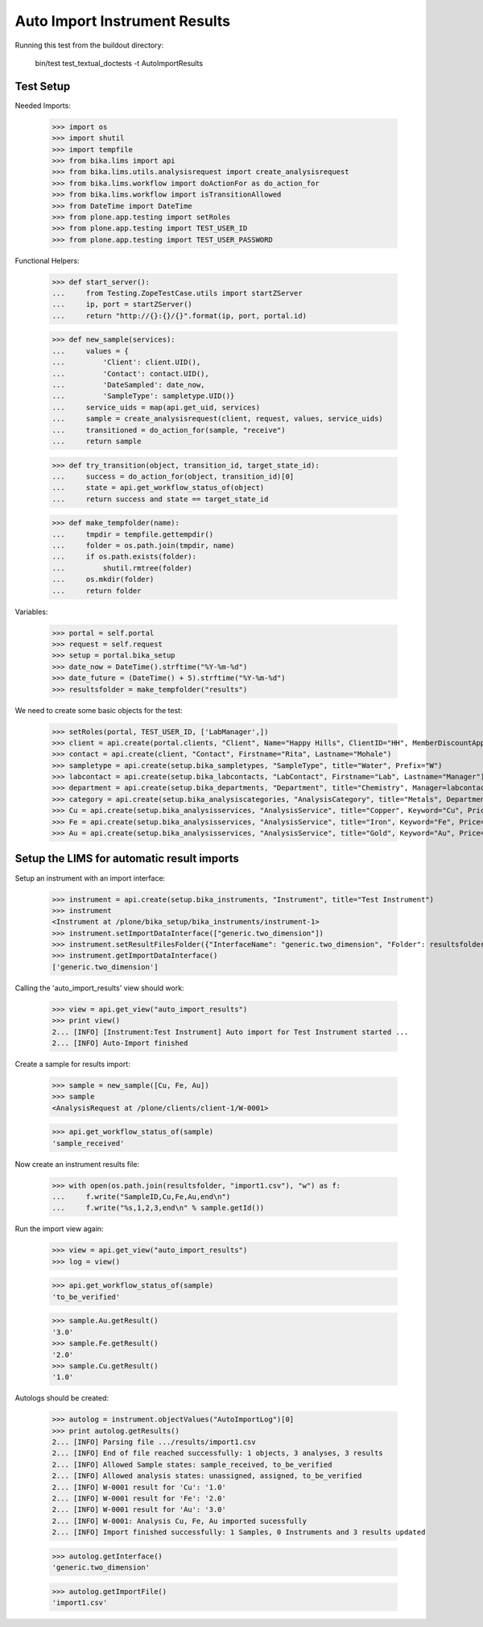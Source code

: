 Auto Import Instrument Results
------------------------------

Running this test from the buildout directory:

    bin/test test_textual_doctests -t AutoImportResults

Test Setup
..........

Needed Imports:

    >>> import os
    >>> import shutil
    >>> import tempfile
    >>> from bika.lims import api
    >>> from bika.lims.utils.analysisrequest import create_analysisrequest
    >>> from bika.lims.workflow import doActionFor as do_action_for
    >>> from bika.lims.workflow import isTransitionAllowed
    >>> from DateTime import DateTime
    >>> from plone.app.testing import setRoles
    >>> from plone.app.testing import TEST_USER_ID
    >>> from plone.app.testing import TEST_USER_PASSWORD

Functional Helpers:

    >>> def start_server():
    ...     from Testing.ZopeTestCase.utils import startZServer
    ...     ip, port = startZServer()
    ...     return "http://{}:{}/{}".format(ip, port, portal.id)

    >>> def new_sample(services):
    ...     values = {
    ...         'Client': client.UID(),
    ...         'Contact': contact.UID(),
    ...         'DateSampled': date_now,
    ...         'SampleType': sampletype.UID()}
    ...     service_uids = map(api.get_uid, services)
    ...     sample = create_analysisrequest(client, request, values, service_uids)
    ...     transitioned = do_action_for(sample, "receive")
    ...     return sample

    >>> def try_transition(object, transition_id, target_state_id):
    ...     success = do_action_for(object, transition_id)[0]
    ...     state = api.get_workflow_status_of(object)
    ...     return success and state == target_state_id

    >>> def make_tempfolder(name):
    ...     tmpdir = tempfile.gettempdir()
    ...     folder = os.path.join(tmpdir, name)
    ...     if os.path.exists(folder):
    ...         shutil.rmtree(folder)
    ...     os.mkdir(folder)
    ...     return folder


Variables:

    >>> portal = self.portal
    >>> request = self.request
    >>> setup = portal.bika_setup
    >>> date_now = DateTime().strftime("%Y-%m-%d")
    >>> date_future = (DateTime() + 5).strftime("%Y-%m-%d")
    >>> resultsfolder = make_tempfolder("results")

We need to create some basic objects for the test:

    >>> setRoles(portal, TEST_USER_ID, ['LabManager',])
    >>> client = api.create(portal.clients, "Client", Name="Happy Hills", ClientID="HH", MemberDiscountApplies=True)
    >>> contact = api.create(client, "Contact", Firstname="Rita", Lastname="Mohale")
    >>> sampletype = api.create(setup.bika_sampletypes, "SampleType", title="Water", Prefix="W")
    >>> labcontact = api.create(setup.bika_labcontacts, "LabContact", Firstname="Lab", Lastname="Manager")
    >>> department = api.create(setup.bika_departments, "Department", title="Chemistry", Manager=labcontact)
    >>> category = api.create(setup.bika_analysiscategories, "AnalysisCategory", title="Metals", Department=department)
    >>> Cu = api.create(setup.bika_analysisservices, "AnalysisService", title="Copper", Keyword="Cu", Price="15", Category=category.UID(), Accredited=True)
    >>> Fe = api.create(setup.bika_analysisservices, "AnalysisService", title="Iron", Keyword="Fe", Price="10", Category=category.UID())
    >>> Au = api.create(setup.bika_analysisservices, "AnalysisService", title="Gold", Keyword="Au", Price="20", Category=category.UID())


Setup the LIMS for automatic result imports
...........................................

Setup an instrument with an import interface:

    >>> instrument = api.create(setup.bika_instruments, "Instrument", title="Test Instrument")
    >>> instrument
    <Instrument at /plone/bika_setup/bika_instruments/instrument-1>
    >>> instrument.setImportDataInterface(["generic.two_dimension"])
    >>> instrument.setResultFilesFolder({"InterfaceName": "generic.two_dimension", "Folder": resultsfolder})
    >>> instrument.getImportDataInterface()
    ['generic.two_dimension']

Calling the 'auto_import_results' view should work:

    >>> view = api.get_view("auto_import_results")
    >>> print view()
    2... [INFO] [Instrument:Test Instrument] Auto import for Test Instrument started ...
    2... [INFO] Auto-Import finished


Create a sample for results import:

    >>> sample = new_sample([Cu, Fe, Au])
    >>> sample
    <AnalysisRequest at /plone/clients/client-1/W-0001>

    >>> api.get_workflow_status_of(sample)
    'sample_received'

Now create an instrument results file:

    >>> with open(os.path.join(resultsfolder, "import1.csv"), "w") as f:
    ...     f.write("SampleID,Cu,Fe,Au,end\n")
    ...     f.write("%s,1,2,3,end\n" % sample.getId())

Run the import view again:

    >>> view = api.get_view("auto_import_results")
    >>> log = view()

    >>> api.get_workflow_status_of(sample)
    'to_be_verified'

    >>> sample.Au.getResult()
    '3.0'
    >>> sample.Fe.getResult()
    '2.0'
    >>> sample.Cu.getResult()
    '1.0'

Autologs should be created:

    >>> autolog = instrument.objectValues("AutoImportLog")[0] 
    >>> print autolog.getResults()
    2... [INFO] Parsing file .../results/import1.csv
    2... [INFO] End of file reached successfully: 1 objects, 3 analyses, 3 results
    2... [INFO] Allowed Sample states: sample_received, to_be_verified
    2... [INFO] Allowed analysis states: unassigned, assigned, to_be_verified
    2... [INFO] W-0001 result for 'Cu': '1.0'
    2... [INFO] W-0001 result for 'Fe': '2.0'
    2... [INFO] W-0001 result for 'Au': '3.0'
    2... [INFO] W-0001: Analysis Cu, Fe, Au imported sucessfully
    2... [INFO] Import finished successfully: 1 Samples, 0 Instruments and 3 results updated

    >>> autolog.getInterface()
    'generic.two_dimension'

    >>> autolog.getImportFile()
    'import1.csv'
